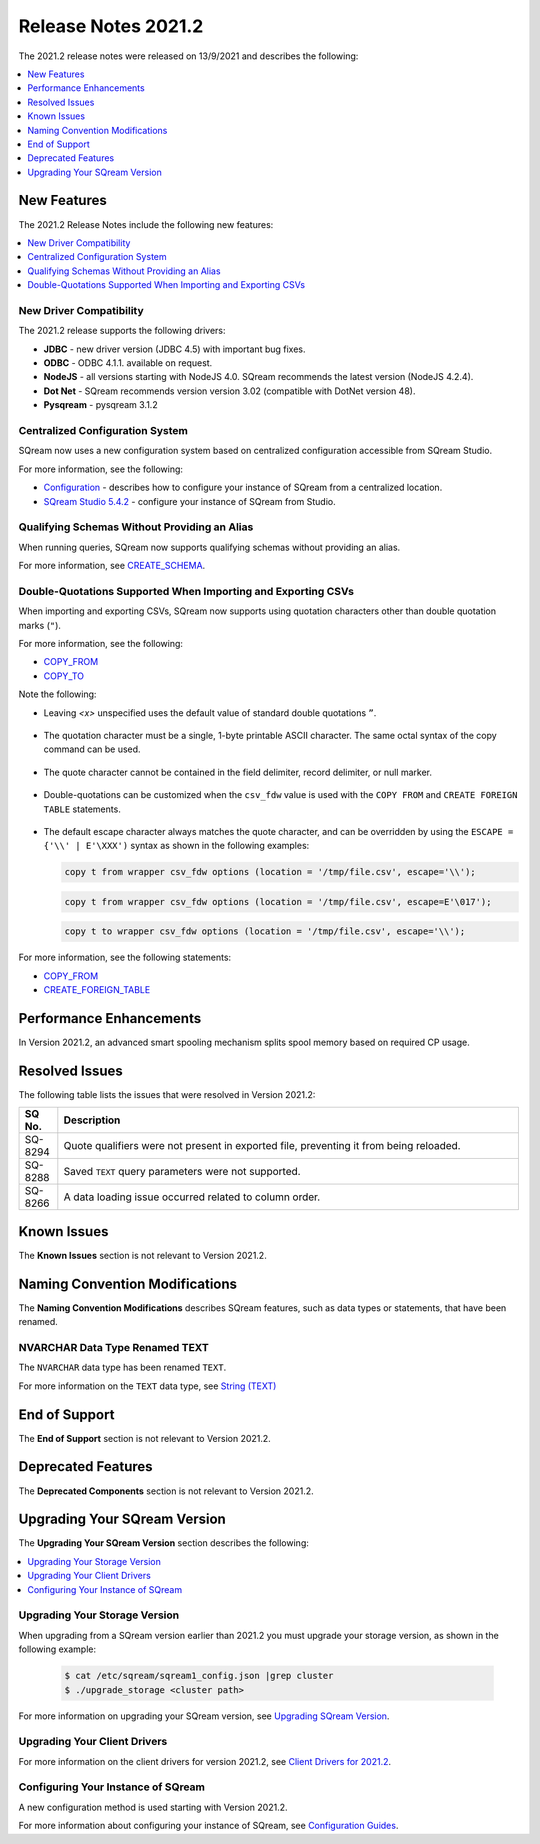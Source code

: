 .. _2021.2:

**************************
Release Notes 2021.2
**************************
The 2021.2 release notes were released on 13/9/2021 and describes the following:

.. contents:: 
   :local:
   :depth: 1
   
New Features
----------
The 2021.2 Release Notes include the following new features:

.. contents:: 
   :local:
   :depth: 1
   
New Driver Compatibility
************
The 2021.2 release supports the following drivers:

* **JDBC** - new driver version (JDBC 4.5) with important bug fixes.
* **ODBC** - ODBC 4.1.1. available on request.
* **NodeJS** - all versions starting with NodeJS 4.0. SQream recommends the latest version (NodeJS 4.2.4). 
* **Dot Net** - SQream recommends version version 3.02 (compatible with DotNet version 48). 
* **Pysqream** - pysqream 3.1.2

Centralized Configuration System
************
SQream now uses a new configuration system based on centralized configuration accessible from SQream Studio.

For more information, see the following:

* `Configuration <https://docs.sqream.com/en/v2021.2/guides/operations/configuration.html>`_ - describes how to configure your instance of SQream from a centralized location.
* `SQream Studio 5.4.2 <https://docs.sqream.com/en/v2021.2/guides/operations/sqream_studio_5.4.2.html#>`_ - configure your instance of SQream from Studio.
   
Qualifying Schemas Without Providing an Alias
************
When running queries, SQream now supports qualifying schemas without providing an alias.

For more information, see `CREATE_SCHEMA <https://docs.sqream.com/en/v2021.2/reference/sql/sql_statements/ddl_commands/create_schema.html?highlight=create%20schema>`_.

Double-Quotations Supported When Importing and Exporting CSVs
************
When importing and exporting CSVs, SQream now supports using quotation characters other than double quotation marks (``"``).

For more information, see the following:

* `COPY_FROM <https://docs.sqream.com/en/v2021.2/reference/sql/sql_statements/dml_commands/copy_from.html>`_

* `COPY_TO <https://docs.sqream.com/en/v2021.2/reference/sql/sql_statements/dml_commands/copy_to.html>`_

Note the following:

* Leaving *<x>* unspecified uses the default value of standard double quotations ``”``.

   ::

* The quotation character must be a single, 1-byte printable ASCII character. The same octal syntax of the copy command can be used.

   ::

* The quote character cannot be contained in the field delimiter, record delimiter, or null marker.

   ::
   
* Double-quotations can be customized when the ``csv_fdw`` value is used with the ``COPY FROM`` and ``CREATE FOREIGN TABLE`` statements.

   ::

* The default escape character always matches the quote character, and can be overridden by using the ``ESCAPE = {'\\' | E'\XXX')`` syntax as shown in the following examples:

  .. code-block:: postgres

     copy t from wrapper csv_fdw options (location = '/tmp/file.csv', escape='\\');

  .. code-block:: postgres

     copy t from wrapper csv_fdw options (location = '/tmp/file.csv', escape=E'\017');

  .. code-block:: postgres

     copy t to wrapper csv_fdw options (location = '/tmp/file.csv', escape='\\');
	 
For more information, see the following statements:

* `COPY_FROM <https://docs.sqream.com/en/v2021.2/reference/sql/sql_statements/dml_commands/copy_from.html>`_

* `CREATE_FOREIGN_TABLE <https://docs.sqream.com/en/v2021.2/reference/sql/sql_statements/ddl_commands/create_foreign_table.html>`_

Performance Enhancements
------
In Version 2021.2, an advanced smart spooling mechanism splits spool memory based on required CP usage.

Resolved Issues
------
The following table lists the issues that were resolved in Version 2021.2:

.. list-table::
   :widths: 17 200
   :header-rows: 1  
   
   * - SQ No.
     - Description
   * - SQ-8294
     - Quote qualifiers were not present in exported file, preventing it from being reloaded.   
   * - SQ-8288
     - Saved ``TEXT`` query parameters were not supported.        
   * - SQ-8266
     - A data loading issue occurred related to column order.
	 
Known Issues
------
The **Known Issues** section is not relevant to Version 2021.2.

Naming Convention Modifications
------
The **Naming Convention Modifications** describes SQream features, such as data types or statements, that have been renamed.

NVARCHAR Data Type Renamed TEXT
************
The ``NVARCHAR`` data type has been renamed ``TEXT``.

For more information on the ``TEXT`` data type, see `String (TEXT) <https://docs.sqream.com/en/v2021.2/reference/sql_data_types.html#string-text-varchar>`_

End of Support
------
The **End of Support** section is not relevant to Version 2021.2.

Deprecated Features
------
The **Deprecated Components** section is not relevant to Version 2021.2.

Upgrading Your SQream Version
------
The **Upgrading Your SQream Version** section describes the following:

.. contents:: 
   :local:
   :depth: 1
   
Upgrading Your Storage Version
************
When upgrading from a SQream version earlier than 2021.2 you must upgrade your storage version, as shown in the following example:

   .. code-block:: console  

      $ cat /etc/sqream/sqream1_config.json |grep cluster
      $ ./upgrade_storage <cluster path>
	  
For more information on upgrading your SQream version, see `Upgrading SQream Version <https://docs.sqream.com/en/v2021.2/installation_guides/installing_sqream_with_binary.html#upgrading-sqream-version>`_.

Upgrading Your Client Drivers
************
For more information on the client drivers for version 2021.2, see `Client Drivers for 2021.2 <https://docs.sqream.com/en/v2021.2/connecting_to_sqream/client_drivers/index.html#>`_.

Configuring Your Instance of SQream
************
A new configuration method is used starting with Version 2021.2.

For more information about configuring your instance of SQream, see `Configuration Guides <https://docs.sqream.com/en/v2021.2/configuration_guides/index.html>`_.